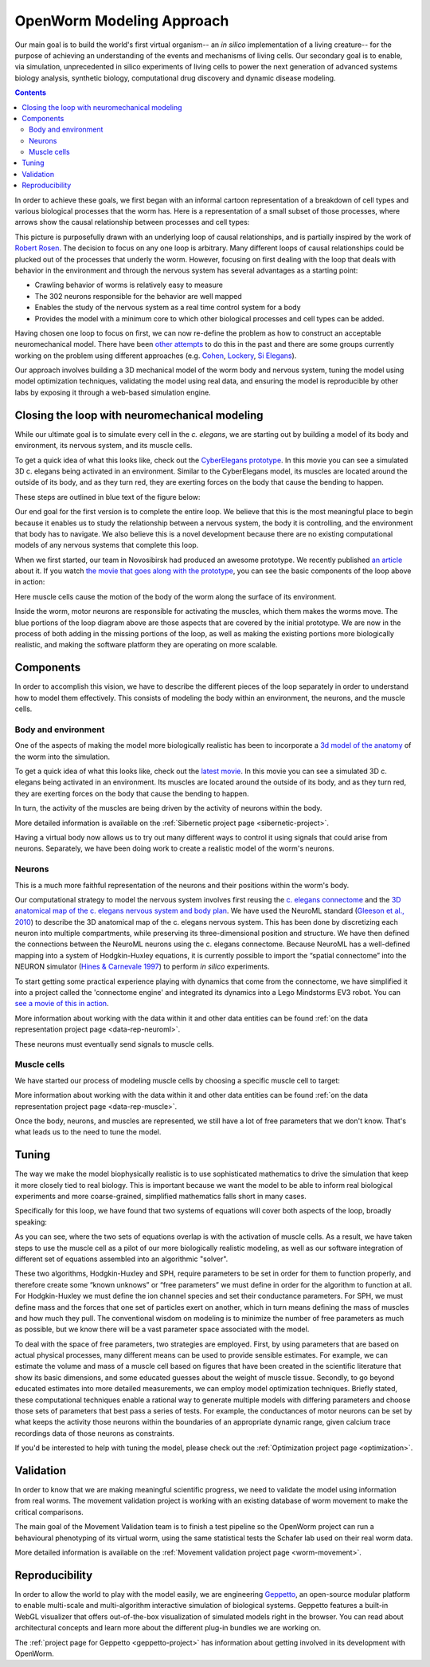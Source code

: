 .. _modeling:

OpenWorm Modeling Approach
=========================

Our main goal is to build the world's first virtual organism-- an *in silico* implementation 
of a living creature-- 
for the purpose of achieving an understanding of the events and mechanisms of living cells. 
Our secondary goal is to enable, via simulation, unprecedented in silico experiments of 
living cells to power 
the next generation of advanced systems biology analysis, synthetic biology, 
computational drug discovery and dynamic disease modeling.

.. contents::

In order to achieve these goals, we first began with an informal cartoon representation of 
a breakdown of cell types and 
various biological processes that the worm has.  Here is a representation of a small subset of those processes,
where arrows show the causal relationship between processes and cell types:

|Complex causation loop|

This picture is purposefully drawn with an underlying loop of causal relationships, and
is partially inspired by the work of 
`Robert Rosen <http://www.amazon.com/Life-Itself-Comprehensive-Fabrication-Complexity/dp/0231075650>`_.  The
decision to focus on any one loop is arbitrary.  Many different loops of 
causal relationships could be plucked out of the processes that underly the worm.  However,
focusing on first dealing with the loop that deals with behavior in the environment and 
through the nervous system has several advantages as a starting point:

* Crawling behavior of worms is relatively easy to measure
* The 302 neurons responsible for the behavior are well mapped
* Enables the study of the nervous system as a real time control system for a body
* Provides the model with a minimum core to which other biological processes and cell types can be added.

Having chosen one loop to focus on first, we can now re-define the problem as how to 
construct an acceptable neuromechanical model.  There have been 
`other attempts <http://www.artificialbrains.com/openworm#similar>`_ to do this in the 
past and there are some groups currently working on the problem using
different approaches (e.g. `Cohen <http://www.comp.leeds.ac.uk/celegans/>`_, 
`Lockery <http://lockerylab.uoregon.edu/groups/main/wiki/a99e9/Research.html>`_, 
`Si Elegans <http://www.si-elegans.eu/>`_).

Our approach involves building a 3D mechanical model of the worm body and nervous system, 
tuning the model using model optimization techniques, validating the model using real data,
and ensuring the model is reproducible by other labs by exposing it through a web-based
simulation engine.


Closing the loop with neuromechanical modeling
----------------------------------------------

While our ultimate goal is to simulate every cell in the *c. elegans*, we
are starting out by building a model of its body and environment, its nervous system,
and its muscle cells.

To get a quick idea of what this looks like, check out the `CyberElegans
prototype <http://www.youtube.com/embed/3uV3yTmUlgo>`__. In this movie
you can see a simulated 3D c. elegans being activated in an environment.
Similar to the CyberElegans model, its muscles are located around the outside of its body, 
and as they turn red, they are exerting forces on the body that cause the bending to
happen.  

These steps are outlined in blue text of the figure below:

|Greatly oversimplified causation loop|

Our end goal for the first version is to complete the entire loop. We
believe that this is the most meaningful place to begin because it
enables us to study the relationship between a nervous system, the body
it is controlling, and the environment that body has to navigate. We
also believe this is a novel development because there are no existing
computational models of any nervous systems that complete this loop.

When we first started, our team in Novosibirsk had produced an awesome
prototype. We recently published `an
article <http://iospress.metapress.com/content/p61284485326g608/?p=5e3b5e96ad274eb5af0001971360de3e&pi=4>`__
about it. If you watch `the movie that goes along with the
prototype <http://www.youtube.com/watch?v=3uV3yTmUlgo>`__, you can see
the basic components of the loop above in action:

|CyberElegans with muscle cells|

Here muscle cells cause the motion of the body of the worm along the
surface of its environment.

|Inside the CyberElegans model|

Inside the worm, motor neurons are responsible for activating the
muscles, which them makes the worms move. The blue portions of the loop
diagram above are those aspects that are covered by the initial
prototype. We are now in the process of both adding in the missing
portions of the loop, as well as making the existing portions more
biologically realistic, and making the software platform they are
operating on more scalable.

Components
----------

In order to accomplish this vision, we have to describe the different pieces of the loop
separately in order to understand how to model them effectively.  This consists of 
modeling the body within an environment, the neurons, and the muscle cells.

Body and environment
^^^^^^^^^^^^^^^^^^^^

One of the aspects of making the model more biologically realistic has
been to incorporate a `3d model of the
anatomy <http://browser.openworm.org/>`__ of the worm into the
simulation.

To get a quick idea of what this looks like, check out the 
`latest movie <https://www.youtube.com/watch?v=SaovWiZJUWY>`_. In this movie you can 
see a simulated 3D c. elegans being activated in an environment.  Its muscles are located 
around the outside of its body, and as they turn red, they are exerting forces on the 
body that cause the bending to happen. 

In turn, the activity of the muscles are being driven by the activity of neurons within 
the body.


.. image:: http://i.imgur.com/KSWjCaW.jpg

More detailed information is available on the :ref:`Sibernetic project page <sibernetic-project>`.

Having a virtual body now allows us to try out many different ways to control it using
signals that could arise from neurons.  Separately, we have been doing work to create
a realistic model of the worm's neurons.

Neurons
^^^^^^^

|Neurons in WormBrowser|

This is a much more faithful representation of the neurons and their
positions within the worm's body. 

Our computational strategy to model the nervous system involves first reusing the
`c. elegans
connectome <http://dx.plos.org/10.1371/journal.pcbi.1001066>`__ and the
`3D anatomical map of the c. elegans nervous system and body
plan <http://g.ua/MhxC>`__. We have used the NeuroML standard (`Gleeson
et al., 2010 <http://dx.plos.org/10.1371/journal.pcbi.1000815>`__) to
describe the 3D anatomical map of the c. elegans nervous system. This
has been done by discretizing each neuron into multiple compartments,
while preserving its three-dimensional position and structure. We have
then defined the connections between the NeuroML neurons using the c.
elegans connectome. Because NeuroML has a well-defined mapping into a
system of Hodgkin-Huxley equations, it is currently possible to import
the “spatial connectome” into the NEURON simulator (`Hines & Carnevale
1997 <http://www.ncbi.nlm.nih.gov/pubmed/9248061>`__) to perform *in
silico* experiments.

To start getting some practical experience playing with dynamics that come from the 
connectome, we have simplified it into a project called the 'connectome engine' and
integrated its dynamics into a Lego Mindstorms EV3 robot.  You can `see a movie of
this in action <https://www.youtube.com/watch?v=D8ogHHwqrkI>`_.

More information about working with the data within it and other data entities 
can be found :ref:`on the data representation project page <data-rep-neuroml>`.

These neurons must eventually send signals to muscle cells.

Muscle cells
^^^^^^^^^^^^^

|Muscle cells in c. elegans|

We have started our process of modeling muscle cells by choosing a specific muscle cell to
target:

|Muscle cell highlighted|

More information about working with the data within it and other data entities 
can be found :ref:`on the data representation project page <data-rep-muscle>`.

Once the body, neurons, and muscles are represented, we still have a lot of free parameters
that we don't know.  That's what leads us to the need to tune the model.

Tuning
------

The way we make the model biophysically realistic is to
use sophisticated mathematics to drive the simulation that keep it
more closely tied to real biology. This is important because we want the
model to be able to inform real biological experiments and more
coarse-grained, simplified mathematics falls short in many cases.

Specifically for this loop, we have found that two systems of equations
will cover both aspects of the loop, broadly speaking:

|Simple loop overlaid with solvers|

As you can see, where the two sets of equations overlap is with the
activation of muscle cells. As a result, we have taken steps to use the
muscle cell as a pilot of our more biologically realistic modeling, as
well as our software integration of different set of equations assembled
into an algorithmic "solver". 

These two algorithms, Hodgkin-Huxley and SPH, require parameters to be
set in order for them to function properly, and therefore create some
“known unknows” or “free parameters” we must define in order for the
algorithm to function at all. For Hodgkin-Huxley we must define the ion
channel species and set their conductance parameters. For SPH, we must
define mass and the forces that one set of particles exert on another,
which in turn means defining the mass of muscles and how much they pull.
The conventional wisdom on modeling is to minimize the number of free
parameters as much as possible, but we know there will be a vast
parameter space associated with the model.

To deal with the space of free parameters, two strategies are employed.
First, by using parameters that are based on actual physical processes,
many different means can be used to provide sensible estimates. For
example, we can estimate the volume and mass of a muscle cell based on
figures that have been created in the scientific literature that show
its basic dimensions, and some educated guesses about the weight of
muscle tissue. Secondly, to go beyond educated estimates into more
detailed measurements, we can employ model optimization techniques.
Briefly stated, these computational techniques enable a rational way to
generate multiple models with differing parameters and choose those sets
of parameters that best pass a series of tests. For example, the
conductances of motor neurons can be set by what keeps the activity
those neurons within the boundaries of an appropriate dynamic range,
given calcium trace recordings data of those neurons as constraints.

If you'd be interested to help with tuning the model, please check out
the :ref:`Optimization project page <optimization>`.

Validation
----------

In order to know that we are making meaningful scientific progress, we need to validate 
the model using information from real worms.  The movement validation project is working 
with an existing database of worm movement to make the critical comparisons. 

The main goal of the Movement Validation team is to finish a test pipeline so the 
OpenWorm project can run a behavioural phenotyping of its virtual worm, using the same 
statistical tests the Schafer lab used on their real worm data. 

More detailed information is available on the 
:ref:`Movement validation project page <worm-movement>`.
 

Reproducibility
---------------

In order to allow the world to play with the model easily, we are engineering `Geppetto <http://geppetto.org>`_, an open-source modular platform to enable multi-scale and multi-algorithm 
interactive simulation of biological systems. Geppetto features a built-in WebGL visualizer that offers 
out-of-the-box visualization of simulated models right in the browser. You can read about architectural 
concepts and learn more about the different plug-in bundles we are working on.

.. image:: http://www.geppetto.org/images/cn2.png

The :ref:`project page for Geppetto <geppetto-project>` has information about getting involved in its development with
OpenWorm.


.. |Greatly oversimplified causation loop| image:: https://docs.google.com/drawings/d/1a_9zEANb4coI9xRv2fFu_-Ul9SOnhH_cVHHJgpCNo5I/pub?w=401&h=312
.. |Complex causation loop| image:: https://docs.google.com/drawings/d/1VwzSDl_a_YCqOkO4tqrG8FzB0B5A50FWgO0qdkBpNB4/pub?w=401&h=312
.. |CyberElegans with muscle cells| image:: https://docs.google.com/drawings/d/142NbGecjnWuq6RxWgqREhKOXJ8oDo55wVvBuKQPyKCg/pub?w=430&h=297
.. |Inside the CyberElegans model| image:: https://docs.google.com/drawings/d/1fO_gQI_febpu4iHd1_UDrMNQ_eqvHgJynMqho7UC6gw/pub?w=460&h=327
.. |Neurons in WormBrowser| image:: https://docs.google.com/drawings/d/1GIwzQRvmDtprPBLSGjJhuEHqYqEcKaHLyKK0s80a3lM/pub?w=391&h=224
.. |Muscle cells in c. elegans| image:: https://docs.google.com/drawings/d/1ayyyu6dv0S4-750j-WRYVBEaziZr3g3V1-UIadAfHck/pub?w=391&h=224
.. |Simple loop overlaid with solvers| image:: https://docs.google.com/drawings/d/1xL9NY-QcIeIfKXd-lN_x15fUGLM9vEL_sZzCLDvcT3Q/pub?w=401&h=312
.. |Muscle cell highlighted| image:: https://docs.google.com/drawings/d/1ZzCS0IXTb-n3GgaNLp98HS9X8ngHLtkcnildAYshuME/pub?w=535&h=289
